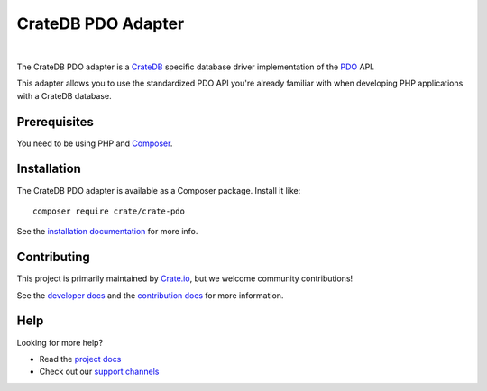 ===================
CrateDB PDO Adapter
===================

.. image:: https://github.com/crate/crate-pdo/workflows/Tests/badge.svg
    :target: https://github.com/crate/crate-pdo/actions?workflow=Tests
    :alt: Build status

.. image:: https://github.com/crate/crate-pdo/workflows/Docs/badge.svg
    :target: https://github.com/crate/crate-pdo/actions?workflow=Docs
    :alt: Build status (documentation)

.. image:: https://coveralls.io/repos/github/crate/crate-pdo/badge.svg?branch=main
    :target: https://coveralls.io/github/crate/crate-pdo
    :alt: Coverage

.. image:: https://scrutinizer-ci.com/g/crate/crate-pdo/badges/quality-score.png?b=main
    :target: https://scrutinizer-ci.com/g/crate/crate-pdo
    :alt: Quality

.. image:: https://poser.pugx.org/crate/crate-pdo/v/stable
    :target: https://packagist.org/packages/crate/crate-pdo
    :alt: Latest stable version

    :target: https://packagist.org/packages/crate/crate-pdo
.. image:: https://poser.pugx.org/crate/crate-pdo/d/monthly
    :alt: Monthly downloads

.. image:: https://poser.pugx.org/crate/crate-pdo/license
    :target: https://packagist.org/packages/crate/crate-pdo
    :alt: License

|

The CrateDB PDO adapter is a CrateDB_ specific database driver implementation
of the PDO_ API.

This adapter allows you to use the standardized PDO API you're already familiar
with when developing PHP applications with a CrateDB database.

Prerequisites
=============

You need to be using PHP and Composer_.

Installation
============

The CrateDB PDO adapter is available as a Composer package. Install it like::

    composer require crate/crate-pdo

See the `installation documentation`_ for more info.

Contributing
============

This project is primarily maintained by `Crate.io`_, but we welcome community
contributions!

See the `developer docs`_ and the `contribution docs`_ for more information.

Help
====

Looking for more help?

- Read the `project docs`_
- Check out our `support channels`_

.. _Composer: https://getcomposer.org/
.. _contribution docs: CONTRIBUTING.rst
.. _Crate.io: https://crate.io
.. _crate/crate-pdo: https://packagist.org/packages/crate/crate-pdo
.. _CrateDB: https://github.com/crate/crate
.. _developer docs: DEVELOP.rst
.. _installation documentation: https://crate.io/docs/reference/pdo/installation.html
.. _PDO: http://www.php.net/manual/en/intro.pdo.php
.. _support channels: https://crate.io/support/
.. _project docs: https://crate.io/docs/reference/pdo/
